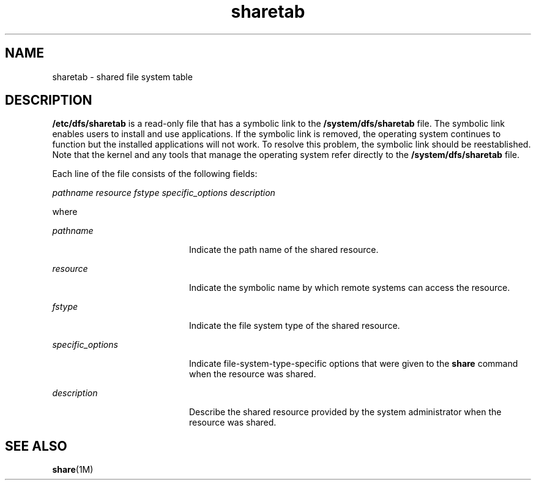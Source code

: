'\" te
.\" Copyright (c) 1990, 2012, Oracle and/or its affiliates. All rights reserved.
.\" Copyright 1989 AT&T
.TH sharetab 4 "17 Jul 2012" "SunOS 5.11" "File Formats"
.SH NAME
sharetab \- shared file system table
.SH DESCRIPTION
.sp
.LP
\fB/etc/dfs/sharetab\fR is a read-only file that has a symbolic link to the \fB/system/dfs/sharetab\fR file. The symbolic link enables users to install and use applications. If the symbolic link is removed, the operating system continues to function but the installed applications will not work. To resolve this problem, the symbolic link should be reestablished. Note that the kernel and any tools that manage the operating system refer directly to the \fB/system/dfs/sharetab\fR file.
.sp
.LP
Each line of the file consists of the following fields:
.sp
.LP
\fIpathname resource fstype specific_options description\fR
.sp
.LP
where
.sp
.ne 2
.mk
.na
\fB\fIpathname\fR\fR
.ad
.RS 20n
.rt  
Indicate the path name of the shared resource.
.RE

.sp
.ne 2
.mk
.na
\fB\fIresource\fR\fR
.ad
.RS 20n
.rt  
Indicate the symbolic name by which remote systems can  access the resource.
.RE

.sp
.ne 2
.mk
.na
\fB\fIfstype\fR\fR
.ad
.RS 20n
.rt  
Indicate the file system type of the shared resource.
.RE

.sp
.ne 2
.mk
.na
\fB\fIspecific_options\fR\fR
.ad
.RS 20n
.rt  
Indicate file-system-type-specific options that were given to the \fBshare\fR command when the resource was shared.
.RE

.sp
.ne 2
.mk
.na
\fB\fIdescription\fR\fR
.ad
.RS 20n
.rt  
Describe the shared resource provided by the system administrator when the resource was shared.
.RE

.SH SEE ALSO
.sp
.LP
\fBshare\fR(1M)
